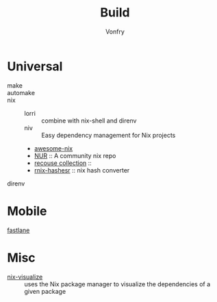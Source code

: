 #+title: Build
#+author: Vonfry

* Universal
  - make ::
  - automake ::
  - nix ::
    - lorri :: combine with nix-shell and direnv
    - niv :: Easy dependency management for Nix projects
    - [[https://github.com/nix-community/awesome-nix][awesome-nix]]
    - [[https://github.com/nix-community/NUR][NUR]] :: A community nix repo
    - [[https://github.com/GTrunSec/braindump-nix-resource][recouse collection]] ::
    - [[https://github.com/numtide/rnix-hashes][rnix-hashesr]] :: nix hash converter
  - direnv ::

* Mobile
  - [[https://github.com/fastlane/fastlane][fastlane]] ::

* Misc
  - [[https://github.com/craigmbooth/nix-visualize][nix-visualize]] :: uses the Nix package manager to visualize the dependencies of
    a given package
